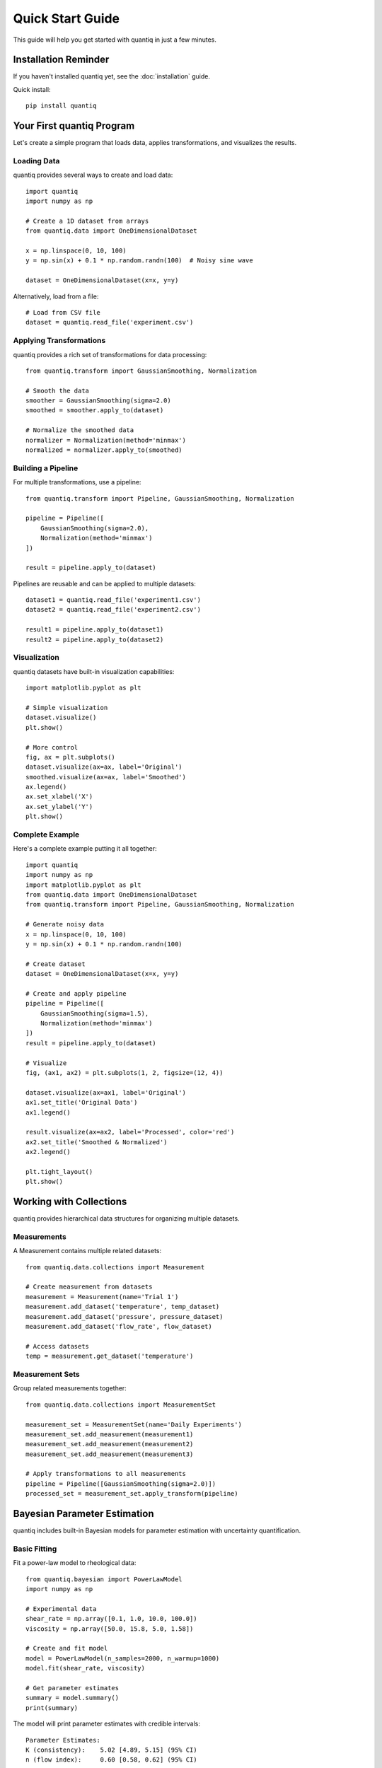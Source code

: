 Quick Start Guide
=================

This guide will help you get started with quantiq in just a few minutes.

Installation Reminder
---------------------

If you haven't installed quantiq yet, see the :doc:`installation` guide.

Quick install::

    pip install quantiq

Your First quantiq Program
---------------------------

Let's create a simple program that loads data, applies transformations,
and visualizes the results.

Loading Data
^^^^^^^^^^^^

quantiq provides several ways to create and load data::

    import quantiq
    import numpy as np

    # Create a 1D dataset from arrays
    from quantiq.data import OneDimensionalDataset

    x = np.linspace(0, 10, 100)
    y = np.sin(x) + 0.1 * np.random.randn(100)  # Noisy sine wave

    dataset = OneDimensionalDataset(x=x, y=y)

Alternatively, load from a file::

    # Load from CSV file
    dataset = quantiq.read_file('experiment.csv')

Applying Transformations
^^^^^^^^^^^^^^^^^^^^^^^^^

quantiq provides a rich set of transformations for data processing::

    from quantiq.transform import GaussianSmoothing, Normalization

    # Smooth the data
    smoother = GaussianSmoothing(sigma=2.0)
    smoothed = smoother.apply_to(dataset)

    # Normalize the smoothed data
    normalizer = Normalization(method='minmax')
    normalized = normalizer.apply_to(smoothed)

Building a Pipeline
^^^^^^^^^^^^^^^^^^^

For multiple transformations, use a pipeline::

    from quantiq.transform import Pipeline, GaussianSmoothing, Normalization

    pipeline = Pipeline([
        GaussianSmoothing(sigma=2.0),
        Normalization(method='minmax')
    ])

    result = pipeline.apply_to(dataset)

Pipelines are reusable and can be applied to multiple datasets::

    dataset1 = quantiq.read_file('experiment1.csv')
    dataset2 = quantiq.read_file('experiment2.csv')

    result1 = pipeline.apply_to(dataset1)
    result2 = pipeline.apply_to(dataset2)

Visualization
^^^^^^^^^^^^^

quantiq datasets have built-in visualization capabilities::

    import matplotlib.pyplot as plt

    # Simple visualization
    dataset.visualize()
    plt.show()

    # More control
    fig, ax = plt.subplots()
    dataset.visualize(ax=ax, label='Original')
    smoothed.visualize(ax=ax, label='Smoothed')
    ax.legend()
    ax.set_xlabel('X')
    ax.set_ylabel('Y')
    plt.show()

Complete Example
^^^^^^^^^^^^^^^^

Here's a complete example putting it all together::

    import quantiq
    import numpy as np
    import matplotlib.pyplot as plt
    from quantiq.data import OneDimensionalDataset
    from quantiq.transform import Pipeline, GaussianSmoothing, Normalization

    # Generate noisy data
    x = np.linspace(0, 10, 100)
    y = np.sin(x) + 0.1 * np.random.randn(100)

    # Create dataset
    dataset = OneDimensionalDataset(x=x, y=y)

    # Create and apply pipeline
    pipeline = Pipeline([
        GaussianSmoothing(sigma=1.5),
        Normalization(method='minmax')
    ])
    result = pipeline.apply_to(dataset)

    # Visualize
    fig, (ax1, ax2) = plt.subplots(1, 2, figsize=(12, 4))

    dataset.visualize(ax=ax1, label='Original')
    ax1.set_title('Original Data')
    ax1.legend()

    result.visualize(ax=ax2, label='Processed', color='red')
    ax2.set_title('Smoothed & Normalized')
    ax2.legend()

    plt.tight_layout()
    plt.show()

Working with Collections
-------------------------

quantiq provides hierarchical data structures for organizing multiple datasets.

Measurements
^^^^^^^^^^^^

A Measurement contains multiple related datasets::

    from quantiq.data.collections import Measurement

    # Create measurement from datasets
    measurement = Measurement(name='Trial 1')
    measurement.add_dataset('temperature', temp_dataset)
    measurement.add_dataset('pressure', pressure_dataset)
    measurement.add_dataset('flow_rate', flow_dataset)

    # Access datasets
    temp = measurement.get_dataset('temperature')

Measurement Sets
^^^^^^^^^^^^^^^^

Group related measurements together::

    from quantiq.data.collections import MeasurementSet

    measurement_set = MeasurementSet(name='Daily Experiments')
    measurement_set.add_measurement(measurement1)
    measurement_set.add_measurement(measurement2)
    measurement_set.add_measurement(measurement3)

    # Apply transformations to all measurements
    pipeline = Pipeline([GaussianSmoothing(sigma=2.0)])
    processed_set = measurement_set.apply_transform(pipeline)

Bayesian Parameter Estimation
------------------------------

quantiq includes built-in Bayesian models for parameter estimation with
uncertainty quantification.

Basic Fitting
^^^^^^^^^^^^^

Fit a power-law model to rheological data::

    from quantiq.bayesian import PowerLawModel
    import numpy as np

    # Experimental data
    shear_rate = np.array([0.1, 1.0, 10.0, 100.0])
    viscosity = np.array([50.0, 15.8, 5.0, 1.58])

    # Create and fit model
    model = PowerLawModel(n_samples=2000, n_warmup=1000)
    model.fit(shear_rate, viscosity)

    # Get parameter estimates
    summary = model.summary()
    print(summary)

The model will print parameter estimates with credible intervals::

    Parameter Estimates:
    K (consistency):    5.02 [4.89, 5.15] (95% CI)
    n (flow index):     0.60 [0.58, 0.62] (95% CI)

Making Predictions
^^^^^^^^^^^^^^^^^^

Use the fitted model to make predictions with uncertainty::

    # Predict at new points
    new_shear_rate = np.logspace(-1, 2, 50)
    predictions = model.predict(new_shear_rate)

    # Visualize fit with uncertainty bands
    model.plot_fit(shear_rate, viscosity, show_uncertainty=True)

Available Models
^^^^^^^^^^^^^^^^

quantiq provides several built-in rheological models:

- **PowerLawModel**: :math:`\\eta = K \\dot{\\gamma}^{n-1}`
- **ArrheniusModel**: :math:`\\eta = A \\exp(E_a / RT)`
- **CrossModel**: Flow curves with plateaus
- **CarreauYasudaModel**: Complex flow behavior

See :doc:`../tutorials/rheological_models` for detailed examples.

piblin Compatibility
--------------------

Migrating from piblin? quantiq is 100% backward compatible::

    # Just change your import
    import quantiq as piblin

    # All your existing piblin code works!
    data = piblin.read_file('experiment.csv')
    # ... rest of your piblin code ...

This allows you to migrate gradually and take advantage of quantiq's
performance improvements without rewriting your code.

Performance Tips
----------------

JAX Backend
^^^^^^^^^^^

quantiq automatically uses JAX for numerical operations, providing
significant speedups::

    from quantiq.backend import get_backend

    # Check which backend is being used
    print(f"Backend: {get_backend()}")  # 'jax' (default)

GPU Acceleration
^^^^^^^^^^^^^^^^

For large datasets, quantiq can leverage GPU acceleration::

    # Install GPU support
    # pip install quantiq[gpu-cuda]  # For NVIDIA
    # pip install quantiq[gpu-metal]  # For Apple Silicon

    # JAX automatically uses GPU when available
    # No code changes needed!

Batch Processing
^^^^^^^^^^^^^^^^

Process multiple datasets efficiently::

    # Instead of a loop
    results = []
    for dataset in datasets:
        result = pipeline.apply_to(dataset)
        results.append(result)

    # Use measurement sets for batch processing
    measurement_set = MeasurementSet.from_datasets(datasets)
    processed_set = measurement_set.apply_transform(pipeline)

Next Steps
----------

Now that you've learned the basics, explore:

- :doc:`concepts` - Core concepts and architecture
- :doc:`../tutorials/basic_workflow` - Complete workflow examples
- :doc:`../tutorials/uncertainty_quantification` - Bayesian inference
- :doc:`../api/data` - Data structures API reference
- :doc:`../api/transform` - Transformations API reference

For specific topics:

- **Performance Optimization**: :doc:`performance`
- **Migrating from piblin**: :doc:`migration`
- **Uncertainty Quantification**: :doc:`uncertainty`
- **Custom Transforms**: :doc:`../tutorials/custom_transforms`

Getting Help
------------

If you encounter issues or have questions:

- Check the :doc:`../api/index` for detailed API documentation
- Browse :doc:`../tutorials/index` for more examples
- Search `GitHub Issues <https://github.com/quantiq/quantiq/issues>`_
- Ask on `GitHub Discussions <https://github.com/quantiq/quantiq/discussions>`_
